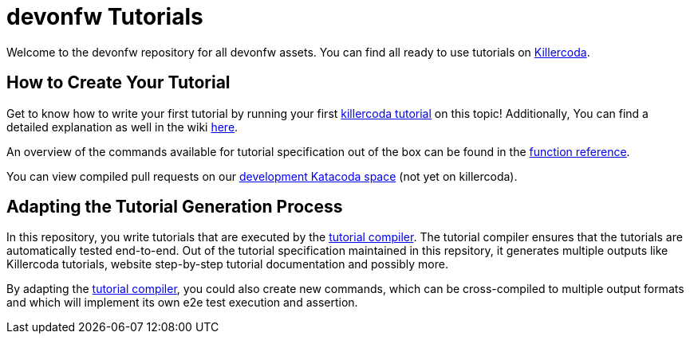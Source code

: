= devonfw Tutorials

Welcome to the devonfw repository for all devonfw assets. You can find all ready to use tutorials on https://killercoda.com/devonfw[Killercoda].

== How to Create Your Tutorial

Get to know how to write your first tutorial by running your first https://killercoda.com/devonfw/scenario/create-your-own-tutorial[killercoda tutorial] on this topic! Additionally, You can find a detailed explanation as well in the wiki https://github.com/devonfw-tutorials/tutorials/wiki/Development[here].

An overview of the commands available for tutorial specification out of the box can be found in the https://github.com/devonfw-tutorials/tutorials/wiki/Functions[function reference].

You can view compiled pull requests on our https://katacoda.com/devonfw-dev[development Katacoda space] (not yet on killercoda).

== Adapting the Tutorial Generation Process 

In this repository, you write tutorials that are executed by the https://github.com/devonfw-tutorials/tutorial-compiler[tutorial compiler]. The tutorial compiler ensures that the tutorials are automatically tested end-to-end. Out of the tutorial specification maintained in this repsitory, it generates multiple outputs like Killercoda tutorials, website step-by-step tutorial documentation and possibly more.

By adapting the https://github.com/devonfw-tutorials/tutorial-compiler[tutorial compiler], you could also create new commands, which can be cross-compiled to multiple output formats and which will implement its own e2e test execution and assertion.


